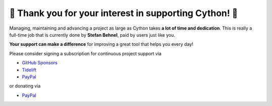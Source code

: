 🌷️ Thank you for your interest in supporting Cython! 🌷️
======================================================

Managing, maintaining and advancing a project as large as Cython takes
**a lot of time and dedication**.  This is really a full-time job that
is currently done by **Stefan Behnel**, paid by users just like you.

**Your support can make a difference**
for improving a great tool that helps you every day!

Please consider signing a subscription for continuous project support via

* `GitHub Sponsors <https://github.com/users/scoder/sponsorship>`_
* `Tidelift <https://tidelift.com/subscription/pkg/pypi-cython>`_
* `PayPal <https://www.paypal.com/cgi-bin/webscr?cmd=_s-xclick&hosted_button_id=HLS9JEYD4ETB6&source=url>`_

or donating via

* `PayPal <https://www.paypal.com/cgi-bin/webscr?cmd=_s-xclick&hosted_button_id=HLS9JEYD4ETB6&source=url>`_
